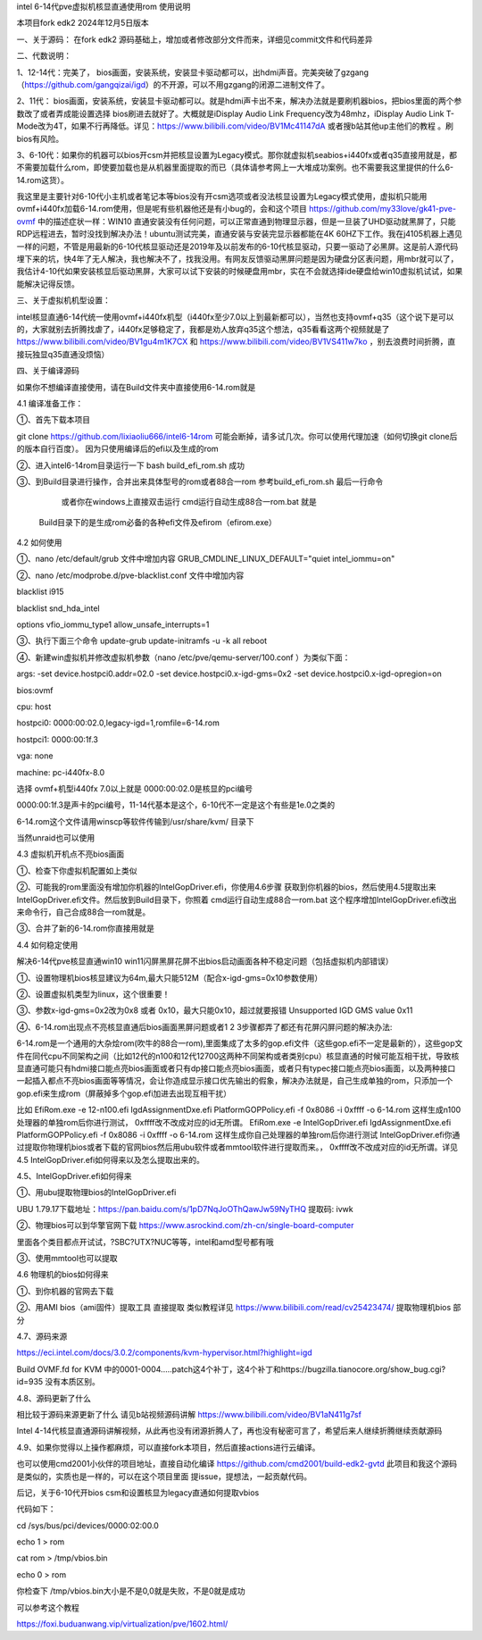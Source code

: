 intel 6-14代pve虚拟机核显直通使用rom 使用说明

本项目fork edk2 2024年12月5日版本



一、关于源码：
在fork edk2 源码基础上，增加或者修改部分文件而来，详细见commit文件和代码差异


二、代数说明：

1、12-14代：完美了， bios画面，安装系统，安装显卡驱动都可以，出hdmi声音。完美突破了gzgang（https://github.com/gangqizai/igd）的不开源，可以不用gzgang的闭源二进制文件了。

2、11代： bios画面，安装系统，安装显卡驱动都可以。就是hdmi声卡出不来，解决办法就是要刷机器bios，把bios里面的两个参数改了或者弄成能设置选择 bios刷进去就好了。大概就是iDisplay Audio Link Frequency改为48mhz，iDisplay Audio Link T-Mode改为4T，如果不行再降低。详见：https://www.bilibili.com/video/BV1Mc41147dA 或者搜b站其他up主他们的教程 。刷bios有风险。

3、6-10代：如果你的机器可以bios开csm并把核显设置为Legacy模式。那你就虚拟机seabios+i440fx或者q35直接用就是，都不需要加载什么rom，即使要加载也是从机器里面提取的而已（具体请参考网上一大堆成功案例。也不需要我这里提供的什么6-14.rom这货）。

我这里是主要针对6-10代小主机或者笔记本等bios没有开csm选项或者没法核显设置为Legacy模式使用，虚拟机只能用ovmf+i440fx加载6-14.rom使用，但是呢有些机器他还是有小bug的，会和这个项目 https://github.com/my33love/gk41-pve-ovmf 中的描述症状一样：WIN10 直通安装没有任何问题，可以正常直通到物理显示器，但是一旦装了UHD驱动就黑屏了，只能RDP远程进去，暂时没找到解决办法！ubuntu测试完美，直通安装与安装完显示器都能在4K 60HZ下工作。我在j4105机器上遇见一样的问题，不管是用最新的6-10代核显驱动还是2019年及以前发布的6-10代核显驱动，只要一驱动了必黑屏。这是前人源代码埋下来的坑，快4年了无人解决，我也解决不了，找我没用。有网友反馈驱动黑屏问题是因为硬盘分区表问题，用mbr就可以了，我估计4-10代如果安装核显后驱动黑屏，大家可以试下安装的时候硬盘用mbr，实在不会就选择ide硬盘给win10虚拟机试试，如果能解决记得反馈。



三、关于虚拟机机型设置：

intel核显直通6-14代统一使用ovmf+i440fx机型（i440fx至少7.0以上到最新都可以），当然也支持ovmf+q35（这个说下是可以的，大家就别去折腾找虐了，i440fx足够稳定了，我都是劝人放弃q35这个想法，q35看看这两个视频就是了 https://www.bilibili.com/video/BV1gu4m1K7CX 和 https://www.bilibili.com/video/BV1VS411w7ko ，别去浪费时间折腾，直接玩独显q35直通没烦恼）



四、关于编译源码

如果你不想编译直接使用，请在Build文件夹中直接使用6-14.rom就是

4.1 编译准备工作：

①、首先下载本项目

git clone  https://github.com/lixiaoliu666/intel6-14rom 可能会断掉，请多试几次。你可以使用代理加速（如何切换git clone后的版本自行百度）。
因为只使用编译后的efi以及生成的rom

②、进入intel6-14rom目录运行一下 bash build_efi_rom.sh 成功

③、到Build目录进行操作，合并出来具体型号的rom或者88合一rom 参考build_efi_rom.sh 最后一行命令

    或者你在windows上直接双击运行 cmd运行自动生成88合一rom.bat 就是
  Build目录下的是生成rom必备的各种efi文件及efirom（efirom.exe）

4.2 如何使用

①、nano /etc/default/grub 文件中增加内容
GRUB_CMDLINE_LINUX_DEFAULT="quiet intel_iommu=on"

②、nano /etc/modprobe.d/pve-blacklist.conf 文件中增加内容

blacklist i915

blacklist snd_hda_intel

options vfio_iommu_type1 allow_unsafe_interrupts=1

③、执行下面三个命令
update-grub
update-initramfs -u -k all
reboot

④、新建win虚拟机并修改虚拟机参数（nano /etc/pve/qemu-server/100.conf ）为类似下面：

args: -set device.hostpci0.addr=02.0 -set device.hostpci0.x-igd-gms=0x2 -set device.hostpci0.x-igd-opregion=on

bios:ovmf

cpu: host

hostpci0: 0000:00:02.0,legacy-igd=1,romfile=6-14.rom

hostpci1: 0000:00:1f.3

vga: none

machine: pc-i440fx-8.0


选择 ovmf+机型i440fx 7.0以上就是
0000:00:02.0是核显的pci编号

0000:00:1f.3是声卡的pci编号，11-14代基本是这个，6-10代不一定是这个有些是1e.0之类的

6-14.rom这个文件请用winscp等软件传输到/usr/share/kvm/ 目录下

当然unraid也可以使用

4.3 虚拟机开机点不亮bios画面

①、检查下你虚拟机配置如上类似

②、可能我的rom里面没有增加你机器的IntelGopDriver.efi，你使用4.6步骤 获取到你机器的bios，然后使用4.5提取出来IntelGopDriver.efi文件。然后放到\Build目录下，你照着 cmd运行自动生成88合一rom.bat 这个程序增加IntelGopDriver.efi改出来命令行，自己合成88合一rom就是。

③、合并了新的6-14.rom你直接用就是

4.4 如何稳定使用

解决6-14代pve核显直通win10 win11闪屏黑屏花屏不出bios启动画面各种不稳定问题（包括虚拟机内部错误）

①、设置物理机bios核显建议为64m,最大只能512M（配合x-igd-gms=0x10参数使用）

②、设置虚拟机类型为linux，这个很重要！

③、参数x-igd-gms=0x2改为0x8 或者 0x10，最大只能0x10，超过就要报错 Unsupported IGD GMS value 0x11

④、6-14.rom出现点不亮核显直通后bios画面黑屏问题或者1 2 3步骤都弄了都还有花屏闪屏问题的解决办法:

6-14.rom是一个通用的大杂烩rom(吹牛的88合一rom),里面集成了太多的gop.efi文件（这些gop.efi不一定是最新的），这些gop文件在同代cpu不同架构之间（比如12代的n100和12代12700这两种不同架构或者类别cpu）核显直通的时候可能互相干扰，导致核显直通可能只有hdmi接口能点亮bios画面或者只有dp接口能点亮bios画面，或者只有typec接口能点亮bios画面，以及两种接口一起插入都点不亮bios画面等等情况，会让你造成显示接口优先输出的假象，解决办法就是，自己生成单独的rom，只添加一个gop.efi来生成rom（屏蔽掉多个gop.efi加进去出现互相干扰）

比如
EfiRom.exe -e 12-n100.efi IgdAssignmentDxe.efi PlatformGOPPolicy.efi -f 0x8086 -i 0xffff -o 6-14.rom
这样生成n100处理器的单独rom后你进行测试， 0xffff改不改成对应的id无所谓。
EfiRom.exe -e IntelGopDriver.efi IgdAssignmentDxe.efi PlatformGOPPolicy.efi -f 0x8086 -i 0xffff -o 6-14.rom
这样生成你自己处理器的单独rom后你进行测试 IntelGopDriver.efi你通过提取你物理机bios或者下载的官网bios然后用ubu软件或者mmtool软件进行提取而来。， 0xffff改不改成对应的id无所谓。详见4.5 IntelGopDriver.efi如何得来以及怎么提取出来的。

4.5、IntelGopDriver.efi如何得来

①、用ubu提取物理bios的IntelGopDriver.efi 

UBU 1.79.17下载地址：https://pan.baidu.com/s/1pD7NqJoOThQawJw59NyTHQ 提取码: ivwk

②、物理bios可以到华擎官网下载 https://www.asrockind.com/zh-cn/single-board-computer

里面各个类目都点开试试，?SBC?UTX?NUC等等，intel和amd型号都有哦

③、使用mmtool也可以提取

4.6 物理机的bios如何得来

①、到你机器的官网去下载

②、用AMI bios（ami固件）提取工具 直接提取 类似教程详见 https://www.bilibili.com/read/cv25423474/ 提取物理机bios 部分

4.7、源码来源

https://eci.intel.com/docs/3.0.2/components/kvm-hypervisor.html?highlight=igd

Build OVMF.fd for KVM 中的0001-0004.....patch这4个补丁，这4个补丁和https://bugzilla.tianocore.org/show_bug.cgi?id=935 没有本质区别。

4.8、源码更新了什么

相比较于源码来源更新了什么 请见b站视频源码讲解 https://www.bilibili.com/video/BV1aN411g7sf

Intel 4-14代核显直通源码讲解视频，从此再也没有闭源折腾人了，再也没有秘密可言了，希望后来人继续折腾继续贡献源码

4.9、如果你觉得以上操作都麻烦，可以直接fork本项目，然后直接actions进行云编译。

也可以使用cmd2001小伙伴的项目地址，直接自动化编译
https://github.com/cmd2001/build-edk2-gvtd
此项目和我这个源码是类似的，实质也是一样的，可以在这个项目里面 提issue，提想法，一起贡献代码。





后记，关于6-10代开bios csm和设置核显为legacy直通如何提取vbios

代码如下：

cd /sys/bus/pci/devices/0000:02:00.0

echo 1 > rom

cat rom > /tmp/vbios.bin

echo 0 > rom

你检查下 /tmp/vbios.bin大小是不是0,0就是失败，不是0就是成功

可以参考这个教程

https://foxi.buduanwang.vip/virtualization/pve/1602.html/
